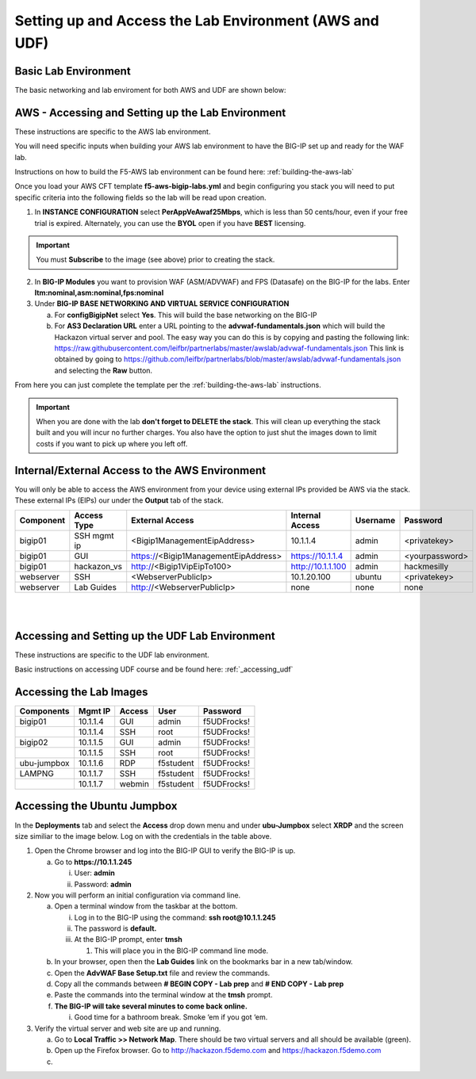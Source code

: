 Setting up and Access the Lab Environment (AWS and UDF)
=======================================================

Basic Lab Environment
---------------------

The basic networking and lab enviroment for both AWS and UDF are shown below:

.. image:: /_static/101/vLabNG_Diagram_v1.png
   :height: 7.38005in
   :width: 7.23272in
   :alt: Lab Diagram

**AWS - Accessing and Setting up the Lab Environment**
------------------------------------------------------
These instructions are specific to the AWS lab environment.

You will need specific inputs when building your AWS lab environment to have the BIG-IP set up and ready for the WAF lab.

Instructions on how to build the F5-AWS lab environment can be found here:  :ref:`building-the-aws-lab`

Once you load your AWS CFT template **f5-aws-bigip-labs.yml** and begin configuring you stack you will need to put specific criteria into the following fields so the lab will be read upon creation.

1. In **INSTANCE CONFIGURATION** select **PerAppVeAwaf25Mbps**, which is less than 50 cents/hour, even if your free trial is expired.  Alternately, you can use the **BYOL** open if you have **BEST** licensing.

.. important::
   You must **Subscribe** to the image (see above) prior to creating the stack.

2. In **BIG-IP Modules** you want to provision WAF (ASM/ADVWAF) and FPS (Datasafe) on the BIG-IP for the labs.  Enter **ltm:nominal,asm:nominal,fps:nominal**
3. Under **BIG-IP BASE NETWORKING AND VIRTUAL SERVICE CONFIGURATION**
   
   a. For **configBigipNet** select **Yes**. This will build the base networking on the BIG-IP
   b. For **AS3 Declaration URL** enter a URL pointing to the **advwaf-fundamentals.json** which will build the Hackazon virtual server and pool.  The easy way you can do this is by copying and pasting the following link: https://raw.githubusercontent.com/leifbr/partnerlabs/master/awslab/advwaf-fundamentals.json This link is obtained by going to https://github.com/leifbr/partnerlabs/blob/master/awslab/advwaf-fundamentals.json and selecting the **Raw** button.

From here you can just complete the template per the :ref:`building-the-aws-lab` instructions.

.. important::
   When you are done with the lab **don't forget to DELETE the stack**.  This will clean up everything the stack built and you will incur no further charges.  You also have the option to just shut the images down to limit costs if you want to pick up where you left off.


Internal/External Access to the AWS Environment
-----------------------------------------------

You will only be able to access the AWS environment from your device using external IPs provided be AWS via the stack.  These external IPs (EIPs) our under the **Output** tab of the stack.

+-----------+-------------+--------------------------------------+-------------------+----------+----------------+
| Component | Access Type |           External Access            |  Internal Access  | Username |    Password    |
+===========+=============+======================================+===================+==========+================+
| bigip01   | SSH mgmt ip | <Bigip1ManagementEipAddress>         | 10.1.1.4          | admin    | <privatekey>   |
+-----------+-------------+--------------------------------------+-------------------+----------+----------------+
| bigip01   | GUI         | https://<Bigip1ManagementEipAddress> | https://10.1.1.4  | admin    | <yourpassword> |
+-----------+-------------+--------------------------------------+-------------------+----------+----------------+
| bigip01   | hackazon_vs | http://<Bigip1VipEipTo100>           | http://10.1.1.100 | admin    | hackmesilly    |
+-----------+-------------+--------------------------------------+-------------------+----------+----------------+
| webserver | SSH         | <WebserverPublicIp>                  | 10.1.20.100       | ubuntu   | <privatekey>   |
+-----------+-------------+--------------------------------------+-------------------+----------+----------------+
| webserver | Lab Guides  | http://<WebserverPublicIp>           | none              | none     | none           |
+-----------+-------------+--------------------------------------+-------------------+----------+----------------+

|
|

**Accessing and Setting up the UDF Lab Environment**
----------------------------------------------------

These instructions are specific to the UDF lab environment.

Basic instructions on accessing UDF course and be found here:  :ref:`_accessing_udf`

Accessing the Lab Images
------------------------

+----------------+-------------+------------+-----------+--------------+
| **Components** | **Mgmt IP** | **Access** | **User**  | **Password** |
+================+=============+============+===========+==============+
| bigip01        | 10.1.1.4    | GUI        | admin     | f5UDFrocks!  |
+----------------+-------------+------------+-----------+--------------+
|                | 10.1.1.4    | SSH        | root      | f5UDFrocks!  |
+----------------+-------------+------------+-----------+--------------+
| bigip02        | 10.1.1.5    | GUI        | admin     | f5UDFrocks!  |
+----------------+-------------+------------+-----------+--------------+
|                | 10.1.1.5    | SSH        | root      | f5UDFrocks!  |
+----------------+-------------+------------+-----------+--------------+
| ubu-jumpbox    | 10.1.1.6    | RDP        | f5student | f5UDFrocks!  |
+----------------+-------------+------------+-----------+--------------+
| LAMPNG         | 10.1.1.7    | SSH        | f5student | f5UDFrocks!  |
+----------------+-------------+------------+-----------+--------------+
|                | 10.1.1.7    | webmin     | f5student | f5UDFrocks!  |
+----------------+-------------+------------+-----------+--------------+

Accessing the Ubuntu Jumpbox
----------------------------

In the **Deployments** tab and select the **Access** drop down menu and
under **ubu-Jumpbox** select **XRDP** and the screen size similiar to the image below. Log on with
the credentials in the table above.

.. image:: /_static/101/image9.png


1. Open the Chrome browser and log into the BIG-IP GUI to verify the
   BIG-IP is up.

   a. Go to **https://10.1.1.245**

      i.  User: **admin**

      ii. Password: **admin**

2. Now you will perform an initial configuration via command line.

   a. Open a terminal window from the taskbar at the bottom.

      i.   Log in to the BIG-IP using the command: **ssh
           root@10.1.1.245**

      ii.  The password is **default.**

      iii. At the BIG-IP prompt, enter **tmsh**

           1. This will place you in the BIG-IP command line mode.

   b. In your browser, open then the **Lab Guides** link on the
      bookmarks bar in a new tab/window.

   c. Open the **AdvWAF Base Setup.txt** file and review the commands.

   d. Copy all the commands between **# BEGIN COPY - Lab prep** and **#
      END COPY - Lab prep**

   e. Paste the commands into the terminal window at the **tmsh**
      prompt.

   f. **The BIG-IP will take several minutes to come back online.**

      i. Good time for a bathroom break. Smoke ‘em if you got ‘em.

3. Verify the virtual server and web site are up and running.

   a. Go to **Local Traffic >> Network Map**. There should be two
      virtual servers and all should be available (green).

   b. Open up the Firefox browser. Go to http://hackazon.f5demo.com and
      https://hackazon.f5demo.com

   c. 

